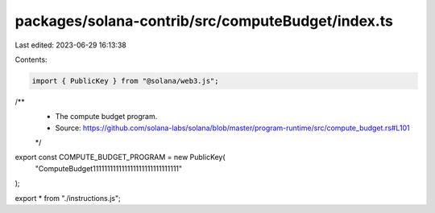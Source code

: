 packages/solana-contrib/src/computeBudget/index.ts
==================================================

Last edited: 2023-06-29 16:13:38

Contents:

.. code-block:: ts

    import { PublicKey } from "@solana/web3.js";

/**
 * The compute budget program.
 * Source: https://github.com/solana-labs/solana/blob/master/program-runtime/src/compute_budget.rs#L101
 */
export const COMPUTE_BUDGET_PROGRAM = new PublicKey(
  "ComputeBudget111111111111111111111111111111"
);

export * from "./instructions.js";


